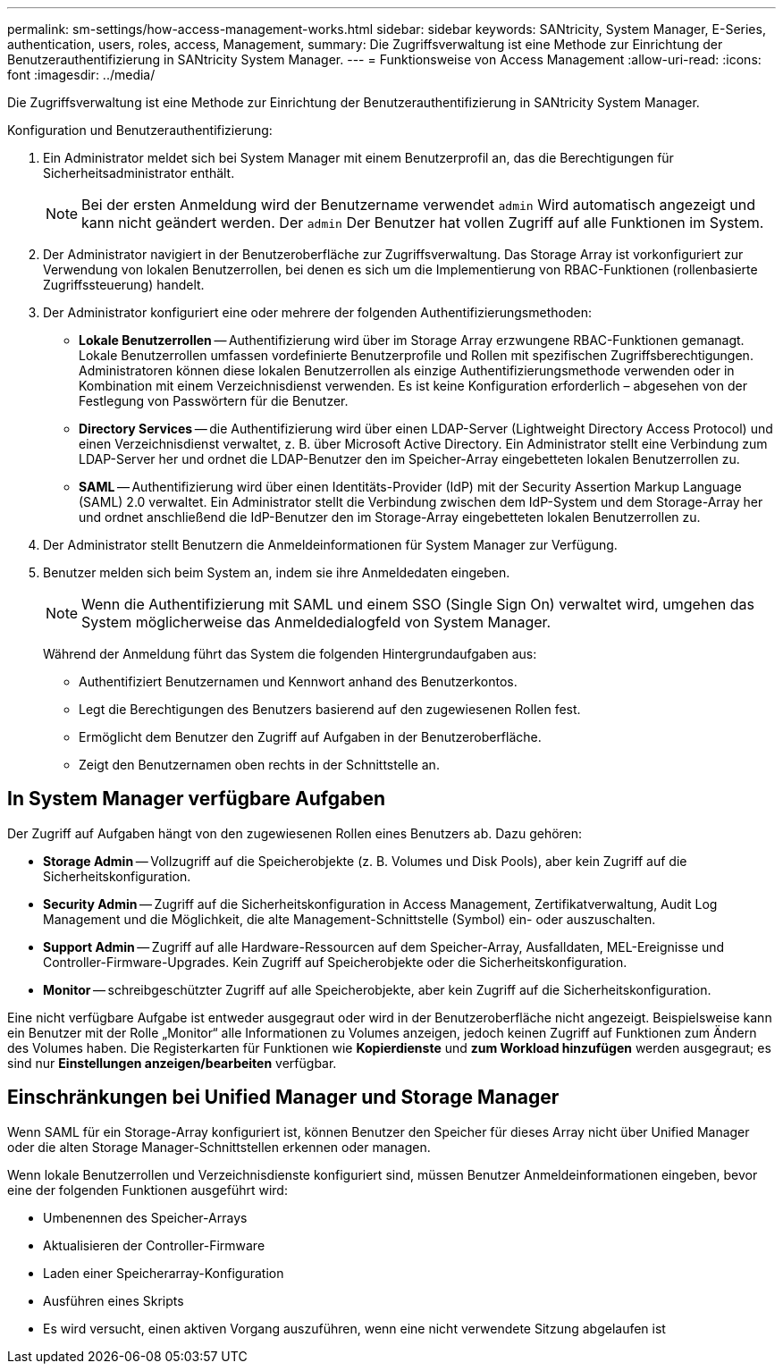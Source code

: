 ---
permalink: sm-settings/how-access-management-works.html 
sidebar: sidebar 
keywords: SANtricity, System Manager, E-Series, authentication, users, roles, access, Management, 
summary: Die Zugriffsverwaltung ist eine Methode zur Einrichtung der Benutzerauthentifizierung in SANtricity System Manager. 
---
= Funktionsweise von Access Management
:allow-uri-read: 
:icons: font
:imagesdir: ../media/


[role="lead"]
Die Zugriffsverwaltung ist eine Methode zur Einrichtung der Benutzerauthentifizierung in SANtricity System Manager.

Konfiguration und Benutzerauthentifizierung:

. Ein Administrator meldet sich bei System Manager mit einem Benutzerprofil an, das die Berechtigungen für Sicherheitsadministrator enthält.
+
[NOTE]
====
Bei der ersten Anmeldung wird der Benutzername verwendet `admin` Wird automatisch angezeigt und kann nicht geändert werden. Der `admin` Der Benutzer hat vollen Zugriff auf alle Funktionen im System.

====
. Der Administrator navigiert in der Benutzeroberfläche zur Zugriffsverwaltung. Das Storage Array ist vorkonfiguriert zur Verwendung von lokalen Benutzerrollen, bei denen es sich um die Implementierung von RBAC-Funktionen (rollenbasierte Zugriffssteuerung) handelt.
. Der Administrator konfiguriert eine oder mehrere der folgenden Authentifizierungsmethoden:
+
** *Lokale Benutzerrollen* -- Authentifizierung wird über im Storage Array erzwungene RBAC-Funktionen gemanagt. Lokale Benutzerrollen umfassen vordefinierte Benutzerprofile und Rollen mit spezifischen Zugriffsberechtigungen. Administratoren können diese lokalen Benutzerrollen als einzige Authentifizierungsmethode verwenden oder in Kombination mit einem Verzeichnisdienst verwenden. Es ist keine Konfiguration erforderlich – abgesehen von der Festlegung von Passwörtern für die Benutzer.
** *Directory Services* -- die Authentifizierung wird über einen LDAP-Server (Lightweight Directory Access Protocol) und einen Verzeichnisdienst verwaltet, z. B. über Microsoft Active Directory. Ein Administrator stellt eine Verbindung zum LDAP-Server her und ordnet die LDAP-Benutzer den im Speicher-Array eingebetteten lokalen Benutzerrollen zu.
** *SAML* -- Authentifizierung wird über einen Identitäts-Provider (IdP) mit der Security Assertion Markup Language (SAML) 2.0 verwaltet. Ein Administrator stellt die Verbindung zwischen dem IdP-System und dem Storage-Array her und ordnet anschließend die IdP-Benutzer den im Storage-Array eingebetteten lokalen Benutzerrollen zu.


. Der Administrator stellt Benutzern die Anmeldeinformationen für System Manager zur Verfügung.
. Benutzer melden sich beim System an, indem sie ihre Anmeldedaten eingeben.
+
[NOTE]
====
Wenn die Authentifizierung mit SAML und einem SSO (Single Sign On) verwaltet wird, umgehen das System möglicherweise das Anmeldedialogfeld von System Manager.

====
+
Während der Anmeldung führt das System die folgenden Hintergrundaufgaben aus:

+
** Authentifiziert Benutzernamen und Kennwort anhand des Benutzerkontos.
** Legt die Berechtigungen des Benutzers basierend auf den zugewiesenen Rollen fest.
** Ermöglicht dem Benutzer den Zugriff auf Aufgaben in der Benutzeroberfläche.
** Zeigt den Benutzernamen oben rechts in der Schnittstelle an.






== In System Manager verfügbare Aufgaben

Der Zugriff auf Aufgaben hängt von den zugewiesenen Rollen eines Benutzers ab. Dazu gehören:

* *Storage Admin* -- Vollzugriff auf die Speicherobjekte (z. B. Volumes und Disk Pools), aber kein Zugriff auf die Sicherheitskonfiguration.
* *Security Admin* -- Zugriff auf die Sicherheitskonfiguration in Access Management, Zertifikatverwaltung, Audit Log Management und die Möglichkeit, die alte Management-Schnittstelle (Symbol) ein- oder auszuschalten.
* *Support Admin* -- Zugriff auf alle Hardware-Ressourcen auf dem Speicher-Array, Ausfalldaten, MEL-Ereignisse und Controller-Firmware-Upgrades. Kein Zugriff auf Speicherobjekte oder die Sicherheitskonfiguration.
* *Monitor* -- schreibgeschützter Zugriff auf alle Speicherobjekte, aber kein Zugriff auf die Sicherheitskonfiguration.


Eine nicht verfügbare Aufgabe ist entweder ausgegraut oder wird in der Benutzeroberfläche nicht angezeigt. Beispielsweise kann ein Benutzer mit der Rolle „Monitor“ alle Informationen zu Volumes anzeigen, jedoch keinen Zugriff auf Funktionen zum Ändern des Volumes haben. Die Registerkarten für Funktionen wie *Kopierdienste* und *zum Workload hinzufügen* werden ausgegraut; es sind nur *Einstellungen anzeigen/bearbeiten* verfügbar.



== Einschränkungen bei Unified Manager und Storage Manager

Wenn SAML für ein Storage-Array konfiguriert ist, können Benutzer den Speicher für dieses Array nicht über Unified Manager oder die alten Storage Manager-Schnittstellen erkennen oder managen.

Wenn lokale Benutzerrollen und Verzeichnisdienste konfiguriert sind, müssen Benutzer Anmeldeinformationen eingeben, bevor eine der folgenden Funktionen ausgeführt wird:

* Umbenennen des Speicher-Arrays
* Aktualisieren der Controller-Firmware
* Laden einer Speicherarray-Konfiguration
* Ausführen eines Skripts
* Es wird versucht, einen aktiven Vorgang auszuführen, wenn eine nicht verwendete Sitzung abgelaufen ist

